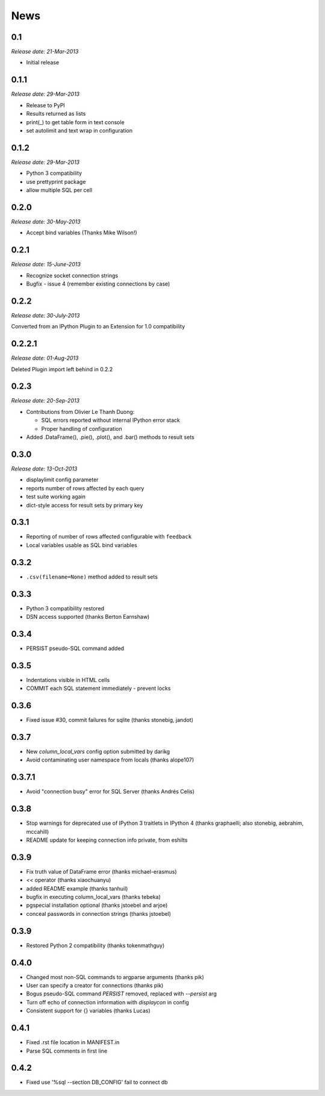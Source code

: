 News
----

0.1
~~~

*Release date: 21-Mar-2013*

* Initial release

0.1.1
~~~~~

*Release date: 29-Mar-2013*

* Release to PyPI

* Results returned as lists

* print(_) to get table form in text console

* set autolimit and text wrap in configuration


0.1.2
~~~~~

*Release date: 29-Mar-2013*

* Python 3 compatibility

* use prettyprint package

* allow multiple SQL per cell

0.2.0
~~~~~

*Release date: 30-May-2013*

* Accept bind variables (Thanks Mike Wilson!)

0.2.1
~~~~~

*Release date: 15-June-2013*

* Recognize socket connection strings

* Bugfix - issue 4 (remember existing connections by case)

0.2.2
~~~~~

*Release date: 30-July-2013*

Converted from an IPython Plugin to an Extension for 1.0 compatibility

0.2.2.1
~~~~~~~

*Release date: 01-Aug-2013*

Deleted Plugin import left behind in 0.2.2

0.2.3
~~~~~

*Release date: 20-Sep-2013*

* Contributions from Olivier Le Thanh Duong:

  - SQL errors reported without internal IPython error stack

  - Proper handling of configuration

* Added .DataFrame(), .pie(), .plot(), and .bar() methods to
  result sets

0.3.0
~~~~~

*Release date: 13-Oct-2013*

* displaylimit config parameter

* reports number of rows affected by each query

* test suite working again

* dict-style access for result sets by primary key

0.3.1
~~~~~

* Reporting of number of rows affected configurable with ``feedback``

* Local variables usable as SQL bind variables

0.3.2
~~~~~

* ``.csv(filename=None)`` method added to result sets

0.3.3
~~~~~

* Python 3 compatibility restored
* DSN access supported (thanks Berton Earnshaw)

0.3.4
~~~~~

* PERSIST pseudo-SQL command added

0.3.5
~~~~~

* Indentations visible in HTML cells
* COMMIT each SQL statement immediately - prevent locks

0.3.6
~~~~~

* Fixed issue #30, commit failures for sqlite (thanks stonebig, jandot)

0.3.7
~~~~~

* New `column_local_vars` config option submitted by darikg
* Avoid contaminating user namespace from locals (thanks alope107)

0.3.7.1
~~~~~~~

* Avoid "connection busy" error for SQL Server (thanks Andrés Celis)

0.3.8
~~~~~

* Stop warnings for deprecated use of IPython 3 traitlets in IPython 4 (thanks graphaelli; also stonebig, aebrahim, mccahill)
* README update for keeping connection info private, from eshilts

0.3.9
~~~~~

* Fix truth value of DataFrame error (thanks michael-erasmus)
* `<<` operator (thanks xiaochuanyu)
* added README example (thanks tanhuil)
* bugfix in executing column_local_vars (thanks tebeka)
* pgspecial installation optional (thanks jstoebel and arjoe)
* conceal passwords in connection strings (thanks jstoebel)

0.3.9
~~~~~

* Restored Python 2 compatibility (thanks tokenmathguy)

0.4.0
~~~~~

* Changed most non-SQL commands to argparse arguments (thanks pik)
* User can specify a creator for connections (thanks pik)
* Bogus pseudo-SQL command `PERSIST` removed, replaced with `--persist` arg
* Turn off echo of connection information with `displaycon` in config
* Consistent support for {} variables (thanks Lucas)

0.4.1
~~~~~

* Fixed .rst file location in MANIFEST.in 
* Parse SQL comments in first line

0.4.2
~~~~~

* Fixed use '%sql --section DB_CONFIG' fail to connect db